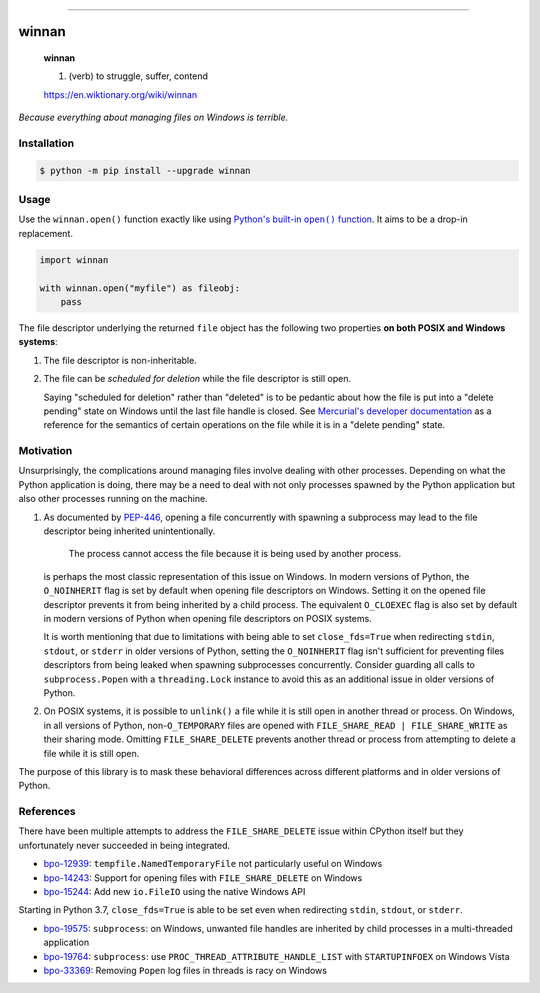 .. image:: https://travis-ci.com/visemet/winnan.svg?branch=master
    :target: https://travis-ci.com/visemet/winnan
    :alt: Travis CI build status

.. image:: https://ci.appveyor.com/api/projects/status/f58mmgibijt4annn/branch/master?svg=true
    :target: https://ci.appveyor.com/project/visemet/winnan/branch/master
    :alt: AppVeyor build status

.. image:: https://img.shields.io/pypi/v/winnan.svg?label=pypi
    :target: https://pypi.org/project/winnan
    :alt: Latest version

.. image:: https://img.shields.io/pypi/pyversions/winnan.svg
    :target: https://pypi.org/project/winnan
    :alt: Supported Python versions

.. image:: https://img.shields.io/pypi/l/winnan.svg
    :target: LICENSE
    :alt: License

----

winnan
======

    **winnan**

    1. (verb) to struggle, suffer, contend

    https://en.wiktionary.org/wiki/winnan

*Because everything about managing files on Windows is terrible.*


Installation
------------

.. code-block:: console

    $ python -m pip install --upgrade winnan


Usage
-----

Use the ``winnan.open()`` function exactly like using |Python's built-in open() function|_. It aims
to be a drop-in replacement.

.. |Python's built-in open() function| replace:: Python's built-in ``open()`` function
.. _Python's built-in open() function: https://docs.python.org/3/library/functions.html#open

.. code-block:: python

    import winnan

    with winnan.open("myfile") as fileobj:
        pass

The file descriptor underlying the returned ``file`` object has the following two properties
**on both POSIX and Windows systems**:

1. The file descriptor is non-inheritable.

2. The file can be *scheduled for deletion* while the file descriptor is still open.

   Saying "scheduled for deletion" rather than "deleted" is to be pedantic about how the file is put
   into a "delete pending" state on Windows until the last file handle is closed. See
   `Mercurial's developer documentation`_ as a reference for the semantics of certain operations on
   the file while it is in a "delete pending" state.

.. _Mercurial's developer documentation: https://www.mercurial-scm.org/wiki/UnlinkingFilesOnWindows


Motivation
----------

Unsurprisingly, the complications around managing files involve dealing with other processes.
Depending on what the Python application is doing, there may be a need to deal with not only
processes spawned by the Python application but also other processes running on the machine.

1. As documented by PEP-446_, opening a file concurrently with spawning a subprocess may lead to the
   file descriptor being inherited unintentionally.

        The process cannot access the file because it is being used by another process.

   is perhaps the most classic representation of this issue on Windows. In modern versions of
   Python, the ``O_NOINHERIT`` flag is set by default when opening file descriptors on Windows.
   Setting it on the opened file descriptor prevents it from being inherited by a child process. The
   equivalent ``O_CLOEXEC`` flag is also set by default in modern versions of Python when opening
   file descriptors on POSIX systems.

   It is worth mentioning that due to limitations with being able to set ``close_fds=True`` when
   redirecting ``stdin``, ``stdout``, or ``stderr`` in older versions of Python, setting the
   ``O_NOINHERIT`` flag isn't sufficient for preventing files descriptors from being leaked when
   spawning subprocesses concurrently. Consider guarding all calls to ``subprocess.Popen`` with a
   ``threading.Lock`` instance to avoid this as an additional issue in older versions of Python.

2. On POSIX systems, it is possible to ``unlink()`` a file while it is still open in another thread
   or process. On Windows, in all versions of Python, non-``O_TEMPORARY`` files are opened with
   ``FILE_SHARE_READ | FILE_SHARE_WRITE`` as their sharing mode. Omitting ``FILE_SHARE_DELETE``
   prevents another thread or process from attempting to delete a file while it is still open.

The purpose of this library is to mask these behavioral differences across different platforms and
in older versions of Python.

.. _PEP-446: https://www.python.org/dev/peps/pep-0446/


References
----------

There have been multiple attempts to address the ``FILE_SHARE_DELETE`` issue within CPython itself
but they unfortunately never succeeded in being integrated.

* bpo-12939_: ``tempfile.NamedTemporaryFile`` not particularly useful on Windows
* bpo-14243_: Support for opening files with ``FILE_SHARE_DELETE`` on Windows
* bpo-15244_: Add new ``io.FileIO`` using the native Windows API

.. _bpo-12939: https://bugs.python.org/issue12939
.. _bpo-14243: https://bugs.python.org/issue14243
.. _bpo-15244: https://bugs.python.org/issue15244

Starting in Python 3.7, ``close_fds=True`` is able to be set even when redirecting ``stdin``,
``stdout``, or ``stderr``.

* bpo-19575_: ``subprocess``: on Windows, unwanted file handles are inherited by child processes
  in a multi-threaded application
* bpo-19764_: ``subprocess``: use ``PROC_THREAD_ATTRIBUTE_HANDLE_LIST`` with ``STARTUPINFOEX`` on
  Windows Vista
* bpo-33369_: Removing ``Popen`` log files in threads is racy on Windows

.. _bpo-19575: https://bugs.python.org/issue19575
.. _bpo-19764: https://bugs.python.org/issue19764
.. _bpo-33369: https://bugs.python.org/issue33369
